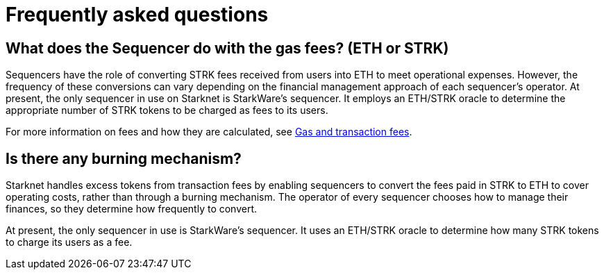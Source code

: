 [id="FAQ"]
= Frequently asked questions

== What does the Sequencer do with the gas fees? (ETH or STRK)

Sequencers have the role of converting STRK fees received from users into ETH to meet operational expenses. However, the frequency of these conversions can vary depending on the financial management approach of each sequencer's operator.
At present, the only sequencer in use on Starknet is StarkWare's sequencer. It employs an ETH/STRK oracle to determine the appropriate number of STRK tokens to be charged as fees to its users.

For more information on fees and how they are calculated, see xref:architecture-and-concepts:network-architecture/fee-mechanism.adoc[Gas and transaction fees].

== Is there any burning mechanism?

Starknet handles excess tokens from transaction fees by enabling sequencers to convert the fees paid in STRK to ETH to cover operating costs, rather than through a burning mechanism. The operator of every sequencer chooses how to manage their finances, so they determine how frequently to convert. 

At present, the only sequencer in use is StarkWare's sequencer. It uses an ETH/STRK oracle to determine how many STRK tokens to charge its users as a fee.
